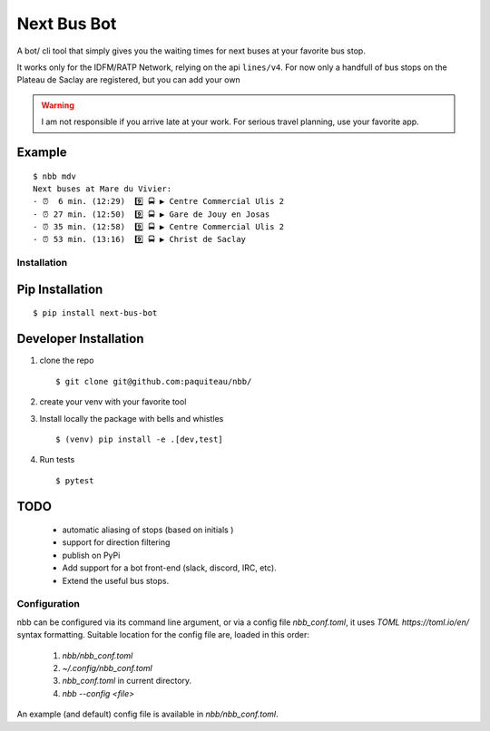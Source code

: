 ===============
Next Bus Bot
===============

A bot/ cli tool that simply gives you the waiting times for next buses at your favorite bus stop.

It works only for the IDFM/RATP Network, relying on the api ``lines/v4``. For now only a handfull of bus stops on the Plateau de Saclay are registered, but you can add your own


.. warning::

   I am not responsible if you arrive late at your work.
   For serious travel planning, use your favorite app.

Example
-------
::

   $ nbb mdv
   Next buses at Mare du Vivier:
   - ⏰  6 min. (12:29)  9️⃣ 🚍 ▶ Centre Commercial Ulis 2
   - ⏰ 27 min. (12:50)  9️⃣ 🚍 ▶ Gare de Jouy en Josas
   - ⏰ 35 min. (12:58)  9️⃣ 🚍 ▶ Centre Commercial Ulis 2
   - ⏰ 53 min. (13:16)  9️⃣ 🚍 ▶ Christ de Saclay


Installation
============

Pip Installation
----------------

::

   $ pip install next-bus-bot


Developer Installation
----------------------

1. clone the repo ::

   $ git clone git@github.com:paquiteau/nbb/

2. create your venv with your favorite tool
3. Install locally the package with bells and whistles ::

   $ (venv) pip install -e .[dev,test]

4. Run tests ::

   $ pytest



TODO
----
 - automatic aliasing of stops (based on initials )
 - support for direction filtering
 - publish on PyPi
 - Add support for a bot front-end (slack, discord, IRC, etc).
 - Extend the useful bus stops.

Configuration
=============

nbb can be configured via its command line argument, or via a config file `nbb_conf.toml`, it uses `TOML https://toml.io/en/` syntax formatting. Suitable location for the config file are, loaded in this order:

 1. `nbb/nbb_conf.toml`
 2. `~/.config/nbb_conf.toml`
 3. `nbb_conf.toml` in current directory.
 4. `nbb --config <file>`


An example (and default) config file is available in `nbb/nbb_conf.toml`.
